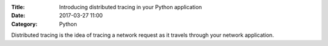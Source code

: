 :Title: Introducing distributed tracing in your Python application
:Date: 2017-03-27 11:00
:Category: Python

Distributed tracing is the idea of tracing a network request as it travels through your network application.


